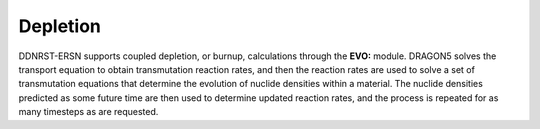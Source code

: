 .. _usersguide_depletion:

=========
Depletion
=========

DDNRST-ERSN supports coupled depletion, or burnup, calculations through the
**EVO:** module. DRAGON5 solves the transport equation to
obtain transmutation reaction rates, and then the reaction rates are used to
solve a set of transmutation equations that determine the evolution of nuclide
densities within a material. The nuclide densities predicted as some future time
are then used to determine updated reaction rates, and the process is repeated
for as many timesteps as are requested.
